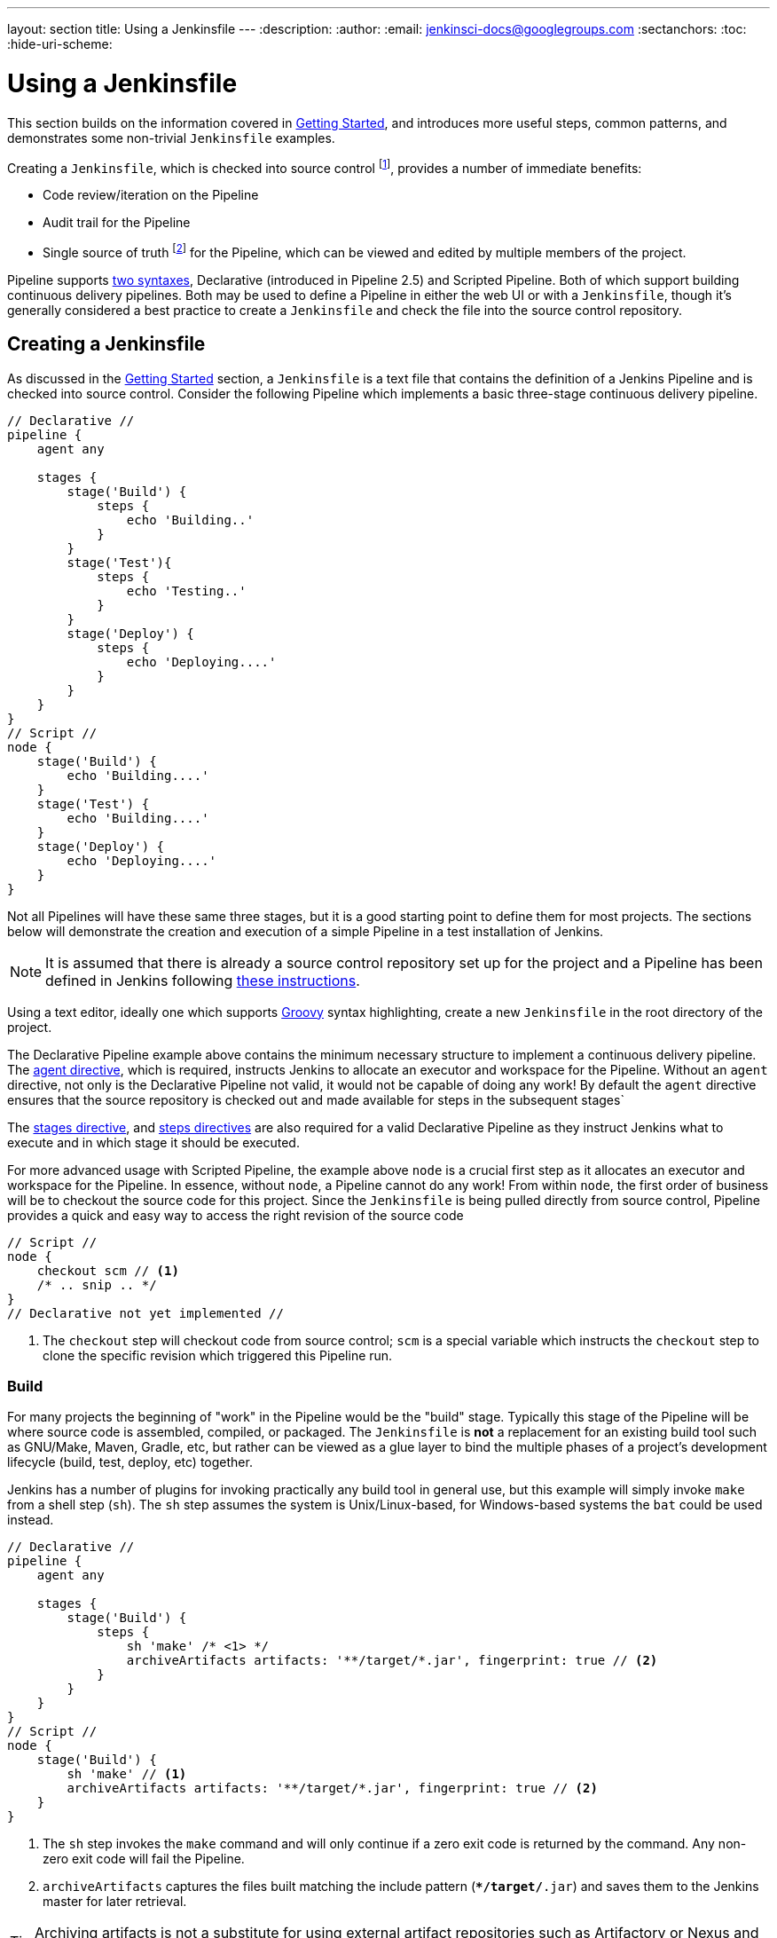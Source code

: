 ---
layout: section
title: Using a Jenkinsfile
---
:description:
:author:
:email: jenkinsci-docs@googlegroups.com
:sectanchors:
:toc:
:hide-uri-scheme:

= Using a Jenkinsfile

This section builds on the information covered in <<getting-started#, Getting Started>>,
and introduces more useful steps, common patterns, and demonstrates some
non-trivial `Jenkinsfile` examples.

Creating a `Jenkinsfile`, which is checked into source control
footnoteref:[scm, https://en.wikipedia.org/wiki/Source_control_management],
provides a number of immediate benefits:

* Code review/iteration on the Pipeline
* Audit trail for the Pipeline
* Single source of truth
  footnote:[https://en.wikipedia.org/wiki/Single_Source_of_Truth]
  for the Pipeline, which can be viewed and edited by multiple members of the project.

Pipeline supports <<syntax#, two syntaxes>>, Declarative (introduced in
Pipeline 2.5) and Scripted Pipeline. Both of which support building continuous
delivery pipelines. Both may be used to define a Pipeline in either the web UI
or with a `Jenkinsfile`, though it's generally considered a best practice to
create a `Jenkinsfile` and check the file into the source control repository.


== Creating a Jenkinsfile

As discussed in the <<getting-started#defining-a-pipeline-in-scm, Getting Started>>
section, a `Jenkinsfile` is a text file that contains the definition of a
Jenkins Pipeline and is checked into source control. Consider the following
Pipeline which implements a basic three-stage continuous delivery pipeline.

[pipeline]
----
// Declarative //
pipeline {
    agent any

    stages {
        stage('Build') {
            steps {
                echo 'Building..'
            }
        }
        stage('Test'){
            steps {
                echo 'Testing..'
            }
        }
        stage('Deploy') {
            steps {
                echo 'Deploying....'
            }
        }
    }
}
// Script //
node {
    stage('Build') {
        echo 'Building....'
    }
    stage('Test') {
        echo 'Building....'
    }
    stage('Deploy') {
        echo 'Deploying....'
    }
}
----

Not all Pipelines will have these same three stages, but it is a good starting
point to define them for most projects. The sections below will demonstrate the
creation and execution of a simple Pipeline in a test installation of Jenkins.

[NOTE]
====
It is assumed that there is already a source control repository set up for
the project and a Pipeline has been defined in Jenkins following
<<getting-started#defining-a-pipeline-in-scm, these instructions>>.
====

Using a text editor, ideally one which supports
link:http://groovy-lang.org[Groovy]
syntax highlighting, create a new `Jenkinsfile` in the root directory of the
project.

[role=declarative-pipeline]
The Declarative Pipeline example above contains the minimum necessary structure
to implement a continuous delivery pipeline. The <<syntax#agent, agent
directive>>, which is required, instructs Jenkins to allocate an executor and
workspace for the Pipeline. Without an `agent` directive, not only is the
Declarative Pipeline not valid, it would not be capable of doing any work! By
default the `agent` directive ensures that the source repository is checked out
and made available for steps in the subsequent stages`

The <<syntax#stages, stages directive>>, and <<syntax#steps, steps directives>>
are also required for a valid Declarative Pipeline as they instruct Jenkins
what to execute and in which stage it should be executed.

[role=scripted-pipeline]
====
For more advanced usage with Scripted Pipeline, the example above `node` is
a crucial first step as it allocates an executor and workspace for the
Pipeline. In essence, without `node`, a Pipeline cannot do any work! From
within `node`, the first order of business will be to checkout the source code
for this project.  Since the `Jenkinsfile` is being pulled directly from source
control, Pipeline provides a quick and easy way to access the right
revision of the source code

[pipeline]
----
// Script //
node {
    checkout scm // <1>
    /* .. snip .. */
}
// Declarative not yet implemented //
----
<1> The `checkout` step will checkout code from source control; `scm` is a
special variable which instructs the `checkout` step to clone the specific
revision which triggered this Pipeline run.
====

=== Build

For many projects the beginning of "work" in the Pipeline would be the "build"
stage. Typically this stage of the Pipeline will be where source code is
assembled, compiled, or packaged. The `Jenkinsfile` is *not* a replacement for an
existing build tool such as GNU/Make, Maven, Gradle, etc, but rather can be
viewed as a glue layer to bind the multiple phases of a project's development
lifecycle (build, test, deploy, etc) together.

Jenkins has a number of plugins for invoking practically any build tool in
general use, but this example will simply invoke `make` from a shell step
(`sh`).  The `sh` step assumes the system is Unix/Linux-based, for
Windows-based systems the `bat` could be used instead.

[pipeline]
----
// Declarative //
pipeline {
    agent any

    stages {
        stage('Build') {
            steps {
                sh 'make' /* <1> */
                archiveArtifacts artifacts: '**/target/*.jar', fingerprint: true // <2>
            }
        }
    }
}
// Script //
node {
    stage('Build') {
        sh 'make' // <1>
        archiveArtifacts artifacts: '**/target/*.jar', fingerprint: true // <2>
    }
}
----
<1> The `sh` step invokes the `make` command and will only continue if a
zero exit code is returned by the command. Any non-zero exit code will fail the
Pipeline.
<2> `archiveArtifacts` captures the files built matching the include pattern
(`**/target/*.jar`) and saves them to the Jenkins master for later retrieval.


[TIP]
====
Archiving artifacts is not a substitute for using external artifact
repositories such as Artifactory or Nexus and should be considered only for
basic reporting and file archival.
====

=== Test

Running automated tests is a crucial component of any successful continuous
delivery process. As such, Jenkins has a number of test recording, reporting,
and visualization facilities provided by a
link:https://plugins.jenkins.io/?labels=report[number of plugins].
At a fundamental level, when there are test failures, it is useful to have
Jenkins record the failures for reporting and visualization in the web UI.  The
example below uses the `junit` step, provided by the
link:https://plugins.jenkins.io/junit[JUnit plugin].

In the example below, if tests fail, the Pipeline is marked "unstable", as
denoted by a yellow ball in the web UI. Based on the recorded test reports,
Jenkins can also provide historical trend analysis and visualization.

[pipeline]
----
// Declarative //
pipeline {
    agent any

    stages {
        stage('Test') {
            steps {
                /* `make check` returns non-zero on test failures,
                * using `true` to allow the Pipeline to continue nonetheless
                */
                sh 'make check || true' // <1>
                junit '**/target/*.xml' // <2>
            }
        }
    }
}
// Script //
node {
    /* .. snip .. */
    stage('Test') {
        /* `make check` returns non-zero on test failures,
         * using `true` to allow the Pipeline to continue nonetheless
         */
        sh 'make check || true' // <1>
        junit '**/target/*.xml' // <2>
    }
    /* .. snip .. */
}
----
<1> Using an inline shell conditional (`sh 'make || true'`) ensures that the
`sh` step always sees a zero exit code, giving the `junit` step the opportunity
to capture and process the test reports. Alternative approaches to this are
covered in more detail in the <<handling-failures>> section below.
<2> `junit` captures and associates the JUnit XML files matching the inclusion
pattern (`**/target/*.xml`).

=== Deploy

Deployment can imply a variety of steps, depending on the project or
organization requirements, and may be anything from publishing built artifacts
to an Artifactory server, to pushing code to a production system.

At this stage of the example Pipeline, both the "Build" and "Test" stages have
successfully executed. In essense, the "Deploy" stage will only execute
assuming previous stages completed successfully, otherwise the Pipeline would
have exited early.

[pipeline]
----
// Declarative //
pipeline {
    agent any

    stages {
        stage('Deploy') {
            when { currentBuild.result == 'SUCCESS' } // <1>
            steps {
                sh 'make publish'
            }
        }
    }
}
// Script //
node {
    /* .. snip .. */
    stage('Deploy') {
        if (currentBuild.result == 'SUCCESS') { // <1>
            sh 'make publish'
        }
    }
    /* .. snip .. */
}
----
<1> Accessing the `currentBuild.result` variable allows the Pipeline to
determine if there were any test failures. In which case, the value would be
`UNSTABLE`.

Assuming everything has executed successfully in the example Jenkins Pipeline,
each successful Pipeline run will have associated build artifacts archived,
test results reported upon and the full console output all in Jenkins.

[role=scripted-pipeline]
A Scripted Pipeline can include conditional tests (shown above), loops,
try/catch/finally blocks and even functions. The next section will cover this
advanced Scripted Pipeline syntax in more detail.


== Advanced Syntax for Pipeline

=== String Interpolation

Jenkins Pipeline uses rules identical to
link:http://groovy-lang.org[Groovy]
for string interpolation. Groovy's String interpolation support can be
confusing to many newcomers to the language. While Groovy supports
declaring a string with either single quotes, or double quotes, for
example:

[source,groovy]
----
def singlyQuoted = 'Hello'
def doublyQuoted = "World"
----

Only the latter string will support the dollar-sign (`$`) based string
interpolation, for example:

[source,groovy]
----
def username = 'Jenkins'
echo 'Hello Mr. ${username}'
echo "I said, Hello Mr. ${username}"
----

Would result in:

[source]
----
Hello Mr. ${username}
I said, Hello Mr. Jenkins
----

Understanding how to use string interpolation is vital for using some of
Pipeline's more advanced features.

=== Working with the Environment

Jenkins Pipeline exposes environment variables via the global variable `env`,
which is available from anywhere within a `Jenkinsfile`. The full list of
environment variables accessible from within Jenkins Pipeline is documented at
link:http://localhost:8080/pipeline-syntax/globals#env[localhost:8080/pipeline-syntax/globals#env],
assuming a Jenkins master is running on `localhost:8080`, and includes:

BUILD_ID:: The current build ID, identical to BUILD_NUMBER for builds created in Jenkins versions 1.597+
JOB_NAME:: Name of the project of this build, such as "foo" or "foo/bar".
JENKINS_URL:: Full URL of Jenkins, such as http://example.com:port/jenkins/ (NOTE: only available if Jenkins URL set in "System Configuration")

Referencing or using these environment variables can be accomplished like
accessing any key in a Groovy
link:http://groovy-lang.org/syntax.html#_maps[Map],
for example:

[pipeline]
----
// Declarative //
pipeline {
    agent any
    stages {
        stage('Example') {
            steps {
                echo "Running ${env.BUILD_ID} on ${env.JENKINS_URL}"
            }
        }
    }
}
// Script //
node {
    echo "Running ${env.BUILD_ID} on ${env.JENKINS_URL}"
}
----

==== Setting environment variables

Setting an environment variable within a Jenkins Pipeline is accomplished
differently depending on whether Declarative or Scripted Pipeline is used.

Declarative Pipeline supports an <<syntax#environment, environment>>
directive, whereas users of Scripted Pipeline must use the `withEnv` step.

[pipeline]
----
// Declarative //
pipeline {
    agent any
    environment { /* <1> */
        CC = 'clang'
    }
    stages {
        stage('Example') {
            environment { /* <2> */
                DEBUG_FLAGS = '-g'
            }
            steps {
                sh 'printenv'
            }
        }
    }
}
// Script //
node {
    /* .. snip .. */
    withEnv(["PATH+MAVEN=${tool 'M3'}/bin"]) {
        sh 'mvn -B verify'
    }
}
----
<1> An `environment` directive used in the top-level `pipeline` block will
apply to all steps within the Pipeline.
<2> An `environment` directive defined within a `stage` will only apply the
given environment variables to steps within the `stage`.

=== Parameters

Declarative Pipeline supports parameters out-of-the-box, allowing the Pipeline
to accept user-specified parameters at runtime via the <<syntax#parameters,
parameters directive>>. Configuring parameters with Scripted Pipeline is done
with the `properties` step, which can be found in the Snippet Generator.

If you configured your pipeline to accept parameters using the *Build with
Parameters* option, those parameters are accessible as Groovy variables of the
same name.


Assuming that a String parameter named "Greeting" has been configuring in the
`Jenkinsfile`, it  can access that parameter via `$Greeting`:
`$Greeting`:

[pipeline]
----
// Declarative //
pipeline {
    agent any
    parameters {
        string(name: 'Greeting', defaultValue: 'Hello', description: 'How should I greet the world?')
    }
    stages {
        stage('Example') {
            steps {
                echo "${Greeting} World!"
            }
        }
    }
1
// Script //
properties([parameters([string(defaultValue: 'Hello', description: 'How should I greet the world?', name: 'Greeting')])])

node {
    echo "${Greeting} World!"
}
----


=== Handling Failures

Declarative Pipeline supports robust failure handling by default via its
<<syntax#post, post section>> which allows declaring a number of different
"post conditions" such as: `always`, `unstable`, `success`, `failure`, and
`changed`. The <<syntax, Pipeline Syntax>> section provides more detail on
how to use the various post conditions.


[pipeline]
----
// Declarative //
pipeline {
    agent any
    stages {
        stage('Test') {
            steps {
                sh 'make check'
            }
        }
    }
    post {
        always {
            junit '**/target/*.xml'
        }
        failure {
            mail to: team@example.com, subject: 'The Pipeline failed :('
        }
    }
}
// Script //
node {
    /* .. snip .. */
    stage('Test') {
        try {
            sh 'make check'
        }
        finally {
            junit '**/target/*.xml'
        }
    }
    /* .. snip .. */
}
----

[role=scripted-pipeline]
====
Scripted Pipeline however relies on Groovy's built-in `try`/`catch`/`finally` semantics
for handling failures during execution of the Pipeline.

In the <<test>> example above, the `sh` step was modified to never return a
non-zero exit code (`sh 'make check || true'`). This approach, while valid,
means the following stages need to check `currentBuild.result` to know if
there has been a test failure or not.

An alternative way of handling this, which preserves the early-exit behavior of
failures in Pipeline, while still giving `junit` the chance to capture test
reports, is to use a series of `try`/`finally` blocks:
====

=== Using multiple agents

In all the previous examples, only a single agent has been used.  This means
Jenkins will allocate an executor wherever one is available, regardless of how
it is labeled or configured. Not only can this behavior be overridden, but
Pipeline allows utilizing multiple agents in the Jenkins environment from
within the _same_ `Jenkinsfile`, which can helpful for more advanced use-cases
such as  executing builds/tests across multiple platforms.

In the example below, the "Build" stage will be performed on one agent and the
built results will be reused on two subsequent agents, labelled "linux" and
"windows" respectively, during the "Test" stage.

[pipeline]
----
// Declarative //
pipeline {
    agent none
    stages {
        stage('Build') {
            agent any
            steps {
                checkout scm
                sh 'make'
                stash includes: '**/target/*.jar', name: 'app' // <1>
            }
        }
        stage('Test on Linux') {
            agent label 'linux' // <2>
            steps {
                unstash 'app' // <3>
                sh 'make check'
            }
            post {
                always {
                    junit '**/target/*.xml'
                }
            }
        }
        stage('Test on Windows') {
            agent label 'linux'
            steps {
                unstash 'app'
                bat 'make check' // <4>
            }
            post {
                always {
                    junit '**/target/*.xml'
                }
            }
        }
    }
}
// Script //
stage('Build') {
    node {
        checkout scm
        sh 'make'
        stash includes: '**/target/*.jar', name: 'app' // <1>
    }
}

stage('Test') {
    node('linux') { // <2>
        checkout scm
        try {
            unstash 'app' // <3>
            sh 'make check'
        }
        finally {
            junit '**/target/*.xml'
        }
    }
    node('windows') {
        checkout scm
        try {
            unstash 'app'
            bat 'make check' // <4>
        }
        finally {
            junit '**/target/*.xml'
        }
    }
}
----
<1> The `stash` step allows capturing files matching an inclusion pattern
(`**/target/*.jar`) for reuse within the _same_ Pipeline. Once the Pipeline has
completed its execution, stashed files are deleted from the Jenkins master.
<2> The optional parameter to `agent`/`node` allows for any valid Jenkins label
expression. Consult the <<syntax#, Pipeline Syntax>> section for more details.
<3> `unstash` will retrieve the named "stash" from the Jenkins master into the
Pipeline's current workspace.
<4> The `bat` script allows for executing batch scripts on Windows-based
platforms.

=== Optional step arguments

Pipeline follows the Groovy language convention of allowing parentheses to be
omitted around method arguments.

Many Pipeline steps also use the named-parameter syntax as a shorthand for
creating a Map in Groovy, which uses the syntax `[key1: value1, key2: value2]`.
Making statements like the following functionally equivalent:

[source, groovy]
----
git url: 'git://example.com/amazing-project.git', branch: 'master'
git([url: 'git://example.com/amazing-project.git', branch: 'master'])
----

For convenience, when calling steps taking only one parameter (or only one
mandatory parameter), the parameter name may be omitted, for example:

[source, groovy]
----
sh 'echo hello' /* short form  */
sh([script: 'echo hello'])  /* long form */
----

=== Advanced Scripted Pipeline

Scripted Pipeline is a domain-specific language
footnoteref:[dsl, https://en.wikipedia.org/wiki/Domain-specific_language]
based on Groovy, most
link:http://groovy-lang.org/semantics.html[Groovy syntax]
can be used in Scripted Pipeline without modification.

==== Executing in parallel

////
NOTE: This is only under "Advanced Scripted Pipeline" temporarily until some
cleaner parallel syntax is supported for Declarative Pipeline. Right now
(20170201) parallel in Declarative is indistinguishable from script { } based
stuff.
////

The example in the <<using-multiple-nodes,section above>> runs tests across two
different platforms in a linear series. In practice, if the `make check`
execution takes 30 minutes to complete, the "Test" stage would now take 60
minutes to complete!

Fortunately, Pipeline has built-in functionality for executing portions of
Scripted Pipeline in parallel, implemented in the aptly named `parallel` step.

Refactoring the example above to use the `parallel` step:

[pipeline]
----
// Script //
stage('Build') {
    /* .. snip .. */
}

stage('Test') {
    parallel linux: {
        node('linux') {
            checkout scm
            try {
                unstash 'app'
                sh 'make check'
            }
            finally {
                junit '**/target/*.xml'
            }
        }
    },
    windows: {
        node('windows') {
            /* .. snip .. */
        }
    }
}
// Declarative not yet implemented //
----

Instead of executing the tests on the "linux" and "windows" labelled nodes in
series, they will now execute in parallel assuming the requisite capacity
exists in the Jenkins environment.

